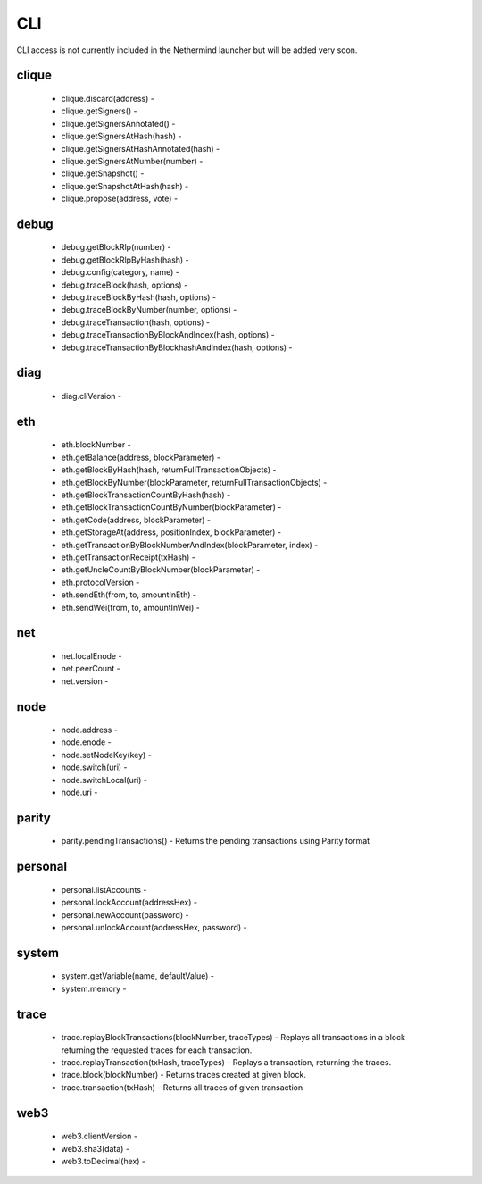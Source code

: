 CLI
***

CLI access is not currently included in the Nethermind launcher but will be added very soon.

clique
^^^^^^

 - clique.discard(address) - 

 - clique.getSigners() - 

 - clique.getSignersAnnotated() - 

 - clique.getSignersAtHash(hash) - 

 - clique.getSignersAtHashAnnotated(hash) - 

 - clique.getSignersAtNumber(number) - 

 - clique.getSnapshot() - 

 - clique.getSnapshotAtHash(hash) - 

 - clique.propose(address, vote) - 

debug
^^^^^

 - debug.getBlockRlp(number) - 

 - debug.getBlockRlpByHash(hash) - 

 - debug.config(category, name) - 

 - debug.traceBlock(hash, options) - 

 - debug.traceBlockByHash(hash, options) - 

 - debug.traceBlockByNumber(number, options) - 

 - debug.traceTransaction(hash, options) - 

 - debug.traceTransactionByBlockAndIndex(hash, options) - 

 - debug.traceTransactionByBlockhashAndIndex(hash, options) - 

diag
^^^^

 - diag.cliVersion - 

eth
^^^

 - eth.blockNumber - 

 - eth.getBalance(address, blockParameter) - 

 - eth.getBlockByHash(hash, returnFullTransactionObjects) - 

 - eth.getBlockByNumber(blockParameter, returnFullTransactionObjects) - 

 - eth.getBlockTransactionCountByHash(hash) - 

 - eth.getBlockTransactionCountByNumber(blockParameter) - 

 - eth.getCode(address, blockParameter) - 

 - eth.getStorageAt(address, positionIndex, blockParameter) - 

 - eth.getTransactionByBlockNumberAndIndex(blockParameter, index) - 

 - eth.getTransactionReceipt(txHash) - 

 - eth.getUncleCountByBlockNumber(blockParameter) - 

 - eth.protocolVersion - 

 - eth.sendEth(from, to, amountInEth) - 

 - eth.sendWei(from, to, amountInWei) - 

net
^^^

 - net.localEnode - 

 - net.peerCount - 

 - net.version - 

node
^^^^

 - node.address - 

 - node.enode - 

 - node.setNodeKey(key) - 

 - node.switch(uri) - 

 - node.switchLocal(uri) - 

 - node.uri - 

parity
^^^^^^

 - parity.pendingTransactions() - Returns the pending transactions using Parity format

personal
^^^^^^^^

 - personal.listAccounts - 

 - personal.lockAccount(addressHex) - 

 - personal.newAccount(password) - 

 - personal.unlockAccount(addressHex, password) - 

system
^^^^^^

 - system.getVariable(name, defaultValue) - 

 - system.memory - 

trace
^^^^^

 - trace.replayBlockTransactions(blockNumber, traceTypes) - Replays all transactions in a block returning the requested traces for each transaction.

 - trace.replayTransaction(txHash, traceTypes) - Replays a transaction, returning the traces.

 - trace.block(blockNumber) - Returns traces created at given block.

 - trace.transaction(txHash) - Returns all traces of given transaction

web3
^^^^

 - web3.clientVersion - 

 - web3.sha3(data) - 

 - web3.toDecimal(hex) - 

